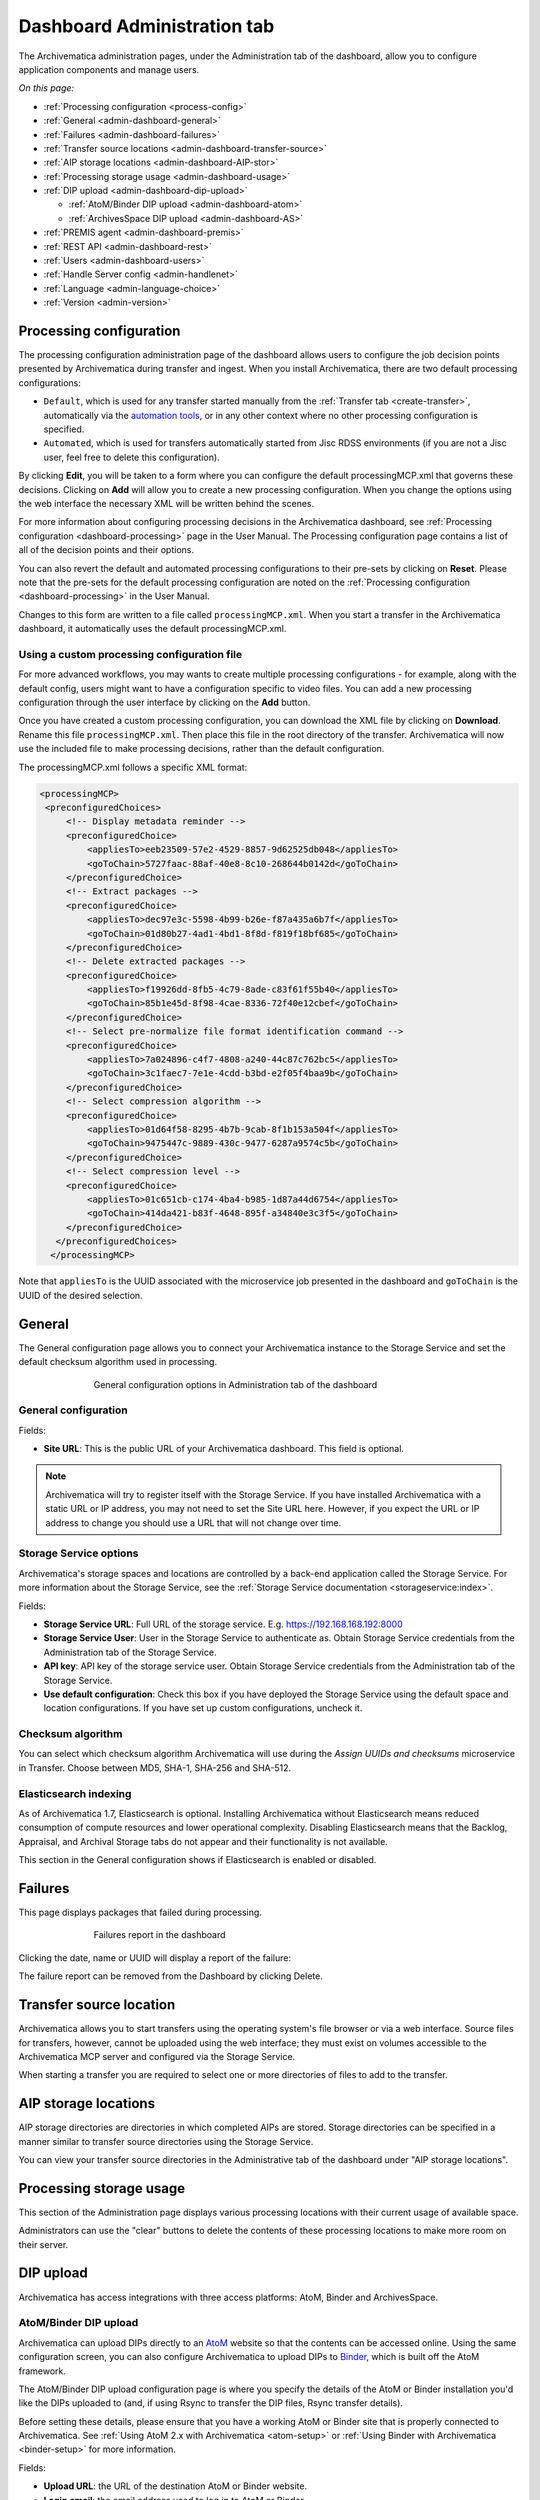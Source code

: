 .. _dashboard-config:

============================
Dashboard Administration tab
============================

The Archivematica administration pages, under the Administration tab of the
dashboard, allow you to configure application components and manage users.

*On this page:*

* :ref:`Processing configuration <process-config>`
* :ref:`General <admin-dashboard-general>`
* :ref:`Failures <admin-dashboard-failures>`
* :ref:`Transfer source locations <admin-dashboard-transfer-source>`
* :ref:`AIP storage locations <admin-dashboard-AIP-stor>`
* :ref:`Processing storage usage <admin-dashboard-usage>`
* :ref:`DIP upload <admin-dashboard-dip-upload>`

  * :ref:`AtoM/Binder DIP upload <admin-dashboard-atom>`
  * :ref:`ArchivesSpace DIP upload <admin-dashboard-AS>`

* :ref:`PREMIS agent <admin-dashboard-premis>`
* :ref:`REST API <admin-dashboard-rest>`
* :ref:`Users <admin-dashboard-users>`
* :ref:`Handle Server config <admin-handlenet>`
* :ref:`Language <admin-language-choice>`
* :ref:`Version <admin-version>`

.. _process-config:

Processing configuration
------------------------

The processing configuration administration page of the dashboard allows users
to configure the job decision points presented by Archivematica during transfer
and ingest. When you install Archivematica, there are two default processing
configurations:

* ``Default``, which is used for any transfer started manually from the
  :ref:`Transfer tab <create-transfer>`, automatically via the `automation tools`_,
  or in any other context where no other processing configuration is specified.
* ``Automated``, which is used for transfers automatically started from Jisc
  RDSS environments (if you are not a Jisc user, feel free to delete this
  configuration).

.. image:: images/processing-config.*
   :align: center
   :width: 80%
   :alt: Image showing the processing configuration page in the dashboard

By clicking **Edit**, you will be taken to a form where you can configure the
default processingMCP.xml that governs these decisions. Clicking on **Add** will
allow you to create a new processing configuration. When you change the options
using the web interface the necessary XML will be written behind the scenes.

.. image:: images/processing-config-choices.*
   :align: center
   :width: 80%
   :alt: Image showing the processing configuration edit page in the dashboard

For more information about configuring processing decisions in the Archivematica
dashboard, see :ref:`Processing configuration <dashboard-processing>` page in
the User Manual. The Processing configuration page contains a list of all of the
decision points and their options.

You can also revert the default and automated processing configurations to their
pre-sets by clicking on **Reset**. Please note that the pre-sets for the
default processing configuration are noted on the :ref:`Processing
configuration <dashboard-processing>` in the User Manual.

Changes to this form are written to a file called ``processingMCP.xml``. When
you start a transfer in the Archivematica dashboard, it automatically uses the
default processingMCP.xml.

.. _processingmcp-file:

Using a custom processing configuration file
^^^^^^^^^^^^^^^^^^^^^^^^^^^^^^^^^^^^^^^^^^^^

For more advanced workflows, you may wants to create multiple processing
configurations - for example, along with the default config, users might want to
have a configuration specific to video files. You can add a new processing
configuration through the user interface by clicking on the **Add** button.

Once you have created a custom processing configuration, you can download the
XML file by clicking on **Download**. Rename this file ``processingMCP.xml``.
Then place this file in the root directory of the transfer. Archivematica will
now use the included file to make processing decisions, rather than the default
configuration.

The processingMCP.xml follows a specific XML format:

.. code:: xml

   <processingMCP>
    <preconfiguredChoices>
        <!-- Display metadata reminder -->
        <preconfiguredChoice>
            <appliesTo>eeb23509-57e2-4529-8857-9d62525db048</appliesTo>
            <goToChain>5727faac-88af-40e8-8c10-268644b0142d</goToChain>
        </preconfiguredChoice>
        <!-- Extract packages -->
        <preconfiguredChoice>
            <appliesTo>dec97e3c-5598-4b99-b26e-f87a435a6b7f</appliesTo>
            <goToChain>01d80b27-4ad1-4bd1-8f8d-f819f18bf685</goToChain>
        </preconfiguredChoice>
        <!-- Delete extracted packages -->
        <preconfiguredChoice>
            <appliesTo>f19926dd-8fb5-4c79-8ade-c83f61f55b40</appliesTo>
            <goToChain>85b1e45d-8f98-4cae-8336-72f40e12cbef</goToChain>
        </preconfiguredChoice>
        <!-- Select pre-normalize file format identification command -->
        <preconfiguredChoice>
            <appliesTo>7a024896-c4f7-4808-a240-44c87c762bc5</appliesTo>
            <goToChain>3c1faec7-7e1e-4cdd-b3bd-e2f05f4baa9b</goToChain>
        </preconfiguredChoice>
        <!-- Select compression algorithm -->
        <preconfiguredChoice>
            <appliesTo>01d64f58-8295-4b7b-9cab-8f1b153a504f</appliesTo>
            <goToChain>9475447c-9889-430c-9477-6287a9574c5b</goToChain>
        </preconfiguredChoice>
        <!-- Select compression level -->
        <preconfiguredChoice>
            <appliesTo>01c651cb-c174-4ba4-b985-1d87a44d6754</appliesTo>
            <goToChain>414da421-b83f-4648-895f-a34840e3c3f5</goToChain>
        </preconfiguredChoice>
      </preconfiguredChoices>
     </processingMCP>

Note that ``appliesTo`` is the UUID associated with the microservice job
presented in the dashboard and ``goToChain`` is the UUID of the desired
selection.

.. _admin-dashboard-general:

General
-------

The General configuration page allows you to connect your Archivematica instance
to the Storage Service and set the default checksum algorithm used in
processing.

.. figure:: images/generalConfig.*
   :align: center
   :figwidth: 70%
   :width: 100%
   :alt: General configuration options in Administration tab of the dashboard

   General configuration options in Administration tab of the dashboard

General configuration
^^^^^^^^^^^^^^^^^^^^^

Fields:

* **Site URL**: This is the public URL of your Archivematica dashboard. This
  field is optional.

.. note::
   Archivematica will try to register itself with the Storage Service. If you
   have installed Archivematica with a static URL or IP address, you may not
   need to set the Site URL here. However, if you expect the URL or IP address
   to change you should use a URL that will not change over time.

Storage Service options
^^^^^^^^^^^^^^^^^^^^^^^

Archivematica's storage spaces and locations are controlled by a back-end
application called the Storage Service. For more information about the Storage
Service, see the :ref:`Storage Service documentation <storageservice:index>`.

Fields:

* **Storage Service URL**: Full URL of the storage service. E.g.
  https://192.168.168.192:8000
* **Storage Service User**: User in the Storage Service to authenticate as.
  Obtain Storage Service credentials from the Administration tab of the Storage
  Service.
* **API key**: API key of the storage service user. Obtain Storage Service
  credentials from the Administration tab of the Storage Service.
* **Use default configuration**: Check this box if you have deployed the Storage
  Service using the default space and location configurations. If you have set
  up custom configurations, uncheck it.

Checksum algorithm
^^^^^^^^^^^^^^^^^^

You can select which checksum algorithm Archivematica will use during the
*Assign UUIDs and checksums* microservice in Transfer. Choose between MD5,
SHA-1, SHA-256 and SHA-512.

Elasticsearch indexing
^^^^^^^^^^^^^^^^^^^^^^

As of Archivematica 1.7, Elasticsearch is optional. Installing Archivematica
without Elasticsearch means reduced consumption of compute resources and lower
operational complexity. Disabling Elasticsearch means that the Backlog,
Appraisal, and Archival Storage tabs do not appear and their functionality is
not available.

This section in the General configuration shows if Elasticsearch is enabled or
disabled.

.. _admin-dashboard-failures:

Failures
--------

This page displays packages that failed during processing.

.. figure:: images/failuresAdmin.*
   :align: center
   :figwidth: 70%
   :width: 100%
   :alt: Failures report in the dashboard

   Failures report in the dashboard


Clicking the date, name or UUID will display a report of the failure:

.. image:: images/failReport.*
   :align: center
   :width: 70%
   :alt: Failure report for a failed transfer

The failure report can be removed from the Dashboard by clicking Delete.

.. _admin-dashboard-transfer-source:

Transfer source location
------------------------

Archivematica allows you to start transfers using the operating system's file
browser or via a web interface. Source files for transfers, however, cannot be
uploaded using the web interface; they must exist on volumes accessible to the
Archivematica MCP server and configured via the Storage Service.

When starting a transfer you are required to select one or more directories of
files to add to the transfer.

.. _admin-dashboard-AIP-stor:

AIP storage locations
---------------------

AIP storage directories are directories in which completed AIPs are stored.
Storage directories can be specified in a manner similar to transfer source
directories using the Storage Service.

You can view your transfer source directories in the Administrative tab of the
dashboard under "AIP storage locations".

.. _admin-dashboard-usage:

Processing storage usage
------------------------

This section of the Administration page displays various processing locations
with their current usage of available space.

.. image:: images/ProcessingUsage.*
   :align: center
   :width: 80%
   :alt: Processing storage usage area of Administration page

Administrators can use the "clear" buttons to delete the contents of these
processing locations to make more room on their server.

.. _admin-dashboard-dip-upload:

DIP upload
----------

Archivematica has access integrations with three access platforms: AtoM, Binder
and ArchivesSpace.

.. _admin-dashboard-atom:

AtoM/Binder DIP upload
^^^^^^^^^^^^^^^^^^^^^^

Archivematica can upload DIPs directly to an `AtoM`_ website so that the
contents can be accessed online. Using the same configuration screen, you can
also configure Archivematica to upload DIPs to `Binder`_, which is built off the
AtoM framework.

The AtoM/Binder DIP upload configuration page is where you specify the details
of the AtoM or Binder installation you'd like the DIPs uploaded to (and, if
using Rsync to transfer the DIP files, Rsync transfer details).

Before setting these details, please ensure that you have a working AtoM or
Binder site that is properly connected to Archivematica. See :ref:`Using AtoM
2.x with Archivematica <atom-setup>` or :ref:`Using Binder with Archivematica
<binder-setup>` for more information.

.. image:: images/AtoMDIPConfig.*
   :align: center
   :width: 80%
   :alt: Configuration screen for AtoM or Binder DIP uploads

Fields:

* **Upload URL**: the URL of the destination AtoM or Binder website.
* **Login email**: the email address used to log in to AtoM or Binder.
* **Login password**: the password used to log in to AtoM or Binder.
* **AtoM/Binder version**: the version of the destination AtoM or Binder website.
* **Rsync target**: if you'd like to send the DIP with Rsync before it is
  deposited in AtoM or Binder, enter the destination value for rsync, e.g.
  ``foobar.com:/dips``. This field is optional.
* **Rsync command**: if you've entered an Rsync target, specify the remote
  shell manually, e.g. ``ssh -p 22222 -l user``. This field is optional.
* **Debug mode**: if you would like to have additional details in failure
  reports, also enable debug mode by choosing "Yes".

AtoM DIP upload
+++++++++++++++

If AtoM is installed on a remote server, Archivematica uses SSH and rsync to
copy the DIP to a temporary directory on the AtoM server. If Archivematica and
AtoM share a common filesystem (e.g. a shared network directory) this step is
unnecessary.

Archivematica sends a REST request to AtoM to tell AtoM which archival
description is the target of the DIP. The DIP target description is identified
by the description's "slug".  The actual upload of the DIP contents to AtoM is
done via a background job, and may take some time to process if a large DIP is
uploaded.

An AtoM background worker uploads the DIP metadata (METS file) and digital
objects from the temporary directory to AtoM, links them to the target
description, then deletes the temporary files.

You will also need to make some changes in the AtoM user interface:

* The SWORD plugin (Admin --> Plugins --> qtSwordPlugin) must be enabled in
  order for AtoM to receive uploaded DIPs.

* Enabling Job scheduling (Admin --> Settings --> Job scheduling) in version 2.1
  or lower is also recommended.

AtoM DIP upload can use Rsync as a transfer mechanism. Rsync is an open source
utility for efficiently transferring files. The rsync-target parameter is used
to specify an Rsync-style target host/directory pairing, ``foobar.com:~/dips/``
for example. The rsync-command parameter is used to specify rsync connection
options, ``ssh -p 22222 -l user`` for example. If you are using the rsync
option, please see AtoM server configuration below.

To set any parameters for AtoM DIP upload change the values, preserving the
existing format they're specified in, in the ``Command arguments`` field then
click "Save".

.. NOTE::

   If you are planning to use the :ref:`metadata-only DIP upload to AtoM
   <upload-metadata-atom>` functionality don't forget to enable the :ref:`API
   plugin in AtoM <atom:api-intro>`, generate a API key, and update the ``REST
   API key`` field accordingly. Metadata-only DIP upload is only available if
   you are using AtoM 2.4 or higher.

AtoM server configuration
+++++++++++++++++++++++++

This server configuration step is necessary to allow Archivematica to log in
to the AtoM server without passwords, and only when the user is deploying the
rsync option described above in the AtoM DIP upload section.

To enable sending DIPs from Archivematica to the AtoM server:

Generate SSH keys for the Archivematica user. Leave the passphrase field
blank.

.. code:: bash

   $ sudo -u archivematica ssh-keygen


Copy the contents of ``/var/lib/archivematica/.ssh/id_rsa.pub`` somewhere
handy, you will need it later.

Now, it's time to configure the AtoM server so Archivematica can send the DIPs
using SSH/rsync. For that purpose, you will create a user called ``archivematica``
and we are going to assign that user a restricted shell with access only to
rsync:

.. code:: bash

   $ sudo apt-get install rssh
   $ sudo useradd -d /home/archivematica -m -s /usr/bin/rssh archivematica
   $ sudo passwd -l archivematica
   $ sudo vim /etc/rssh.conf // Make sure that allowrsync is uncommented!

Add the SSH key that we generated before:

.. code:: bash

   $ sudo mkdir /home/archivematica/.ssh
   $ chmod 700 /home/archivematica/.ssh/
   $ sudo vim /home/archivematica/.ssh/authorized_keys // Paste here the contents of id_dsa.pub
   $ chown -R archivematica:archivematica /home/archivematica

In Archivematica, make sure that you update the ``--rsync-target`` accordingly.
These are the parameters that we are passing to the upload-qubit microservice.
Go to the Administration > Upload DIP page in the dashboard.

Generic parameters:

.. code:: bash

   --url="http://atom-hostname/index.php" \
   --email="demo@example.com" \
   --password="demo" \
   --uuid="%SIPUUID%" \
   --rsync-target="archivematica@atom-hostname:/tmp" \
   --debug

Binder DIP upload
+++++++++++++++++

For more information about configuring Binder, please see the :ref:`Binder
integrations page <binder-setup>`.

.. _admin-dashboard-AS:

ArchivesSpace DIP upload
^^^^^^^^^^^^^^^^^^^^^^^^

Before ingesting digital objects destined for ArchivesSpace, ensure that the
ArchivesSpace DIP upload settings in the Administration tab of the dashboard
have been set.

These settings should be created and saved before digital objects destined for
upload to ArchivesSpace are processed. Note that these can be set once and used
for processing any number of transfers (i.e. they do not need to be re-set for
each transfer).

.. image:: images/ASDIPConfig.*
   :align: right
   :width: 45%
   :alt: ArchivesSpace configuration settings

Fields:

* **ArchivesSpace host**: the URL of the host database. Do not include
  ``https://`` or ``www.``, e.g. ``aspace.test.org``.
* **ArchivesSpace backend port**: the port of the database, e.g. ``8089``.
* **ArchivesSpace administrative user**: the username of a user with
  administrative permissions in ArchivesSpace.
* **ArchivesSpace administrative user password**: the password for user set
  above. If you make changes to this configuration, you will need to re-enter
  the password.
* **Restrictions Apply**: Selecting *Yes* will apply a blanket access
  restriction to all content uploaded from Archivematica to ArchivesSpace.
  Selecting *No* will send all content to ArchivesSpace without restrictions.
  Should you wish to enable the PREMIS-based restrictions functionality, choose
  *Base on PREMIS*.
* **XLink Show**: indicate how the link to the digital object, as it appears in
  ArchivesSpace, should operate.

  * *Embed*: the digital object screen is embedded in the current window.
  * *New*: the digital object screen opens in a new window.
  * *None*: no specific behaviour is passed to the link.
  * *Other*: no specific behaviour is passed to the link.
  * *Replace*: the digital object screen opens in the current window.

* **XLink Actuate**: indicates when a digital object should display in
  ArchivesSpace (e.g. whether the link occurs automatically or must be requested
  by the user). Used in conjunction with XLink Show attribute.

  * *None*: no specific behaviour is passed to the link.
  * *onLoad*: link is activated when the document loads (used when Show =
    Embed).
  * *Other*: no specific behaviour is passed to the link.
  * *onRequest*: link is activated when the user selects the link.

* **Object Type**: entering a value from ArchivesSpace's controlled list of
  object types will apply this value to all objects. This field is optional.
* **Use statement**: entering a value from ArchivesSpace's controlled list of
  use statements will apply this value to all objects. This field is optional.
* **URL prefix**: the URL of DIP object server as you wish it to appear in
  ArchivesSpace record. Example: ``http://example.com``
* **Conditions governing access**: entering a value in this field will populate
  the Conditions governing access note in ArchivesSpace for all objects.
* **Conditions governing use**: entering a value in this field will populate
  the Conditions governing use note in ArchivesSpace for all objects.
* **ArchivesSpace repository number**: the identifier for the ArchivesSpace
  repository where you are uploading DIPs. Note that the default identifier for
  a single-repository ArchivesSpace instance is *2*.

.. NOTE::
   In order to save changes to the ArchivesSpace DIP upload configuration, you
   must enter the password before clicking save. Note that Archivematica will
   *not* display an error if the password is not entered.

.. _admin-dashboard-premis:

PREMIS agent
------------

The PREMIS agent name and code can be set here via the administration interface.

.. image:: images/PREMISAdmin.*
   :align: center
   :width: 80%
   :alt: PREMIS agent settings in Administration tab

The PREMIS agent information is used in the METS files created by Archivematica
to identify the agency performing the digital preservation events.

.. _admin-dashboard-rest:

Rest API
--------

In addition to automation using the ``processingMCP.xml`` file, Archivematica
includes a REST API for automating transfer approval. Using this API, you can
create a custom script that copies a transfer to the appropriate directory
then uses the curl command, or some other means, to let Archivematica know
that the copy is complete.

API keys
^^^^^^^^

Use of the REST API requires the use of API keys. An API key is associated
with a specific user. To generate an API key for a user:

* Browse to /administration/accounts/list/

* Click the "Edit" button for the user you'd like to generate an API key for

* Click the "Regenerate API key" checkbox

* Click "Save"

After generating an API key, you can click the "Edit" button for the user and
you should see the API key.

IP whitelist
^^^^^^^^^^^^

The API key is always required but in some cases the administrator may want to
add an additional security measurement. IP whitelisting allows you to create a
list of trusted IP addresses from which you can access to the API.

The IP whitelist can be edited in the administration interface at
``/administration/api/``. If the whitelist is empty all requests will be
allowed.

Approving a transfer
^^^^^^^^^^^^^^^^^^^^

The REST API can be used to approve a transfer. The transfer must first be
copied into the appropriate watch directory. To determine the location of the
appropriate watch directory, first figure out where the shared directory is
from the watchDirectoryPath value of
``/etc/archivematica/MCPServer/serverConfig.conf``. Within that directory is a
subdirectory activeTransfers. In this subdirectory are watch directories for
the various transfer types.

When using the REST API to approve a transfer, if a transfer type isn't
specified, the transfer will be deemed a standard transfer.

**HTTP Method**: POST

**URL**: /api/transfer/approve

**Parameters**:

``directory``: directory name of the transfer

``type`` (optional): transfer type [standard|dspace|unzipped bag|zipped bag]

``api_key``: an API key

``username``: the username associated with the API key

Example curl command:

.. code:: bash

   curl --data "username=rick&api_key=f12d6b323872b3cef0b71be64eddd52f87b851a6&type=standard&directory=MyTransfer" http://127.0.0.1/api/transfer/approve

Example result:

.. code:: bash

   {"message": "Approval successful."}

Listing unapproved transfers
^^^^^^^^^^^^^^^^^^^^^^^^^^^^

The REST API can be used to get a list of unapproved transfers. Each
transfer's directory name and type is returned.

**Method**: ``GET``

**URL**: ``/api/transfer/unapproved``

**Parameters**:

``api_key``: an API key

``username``: the username associated with the API key

Example curl command:

.. code:: bash

   curl "http://127.0.0.1/api/transfer/unapproved?username=rick&api_key=f12d6b323872b3cef0b71be64eddd52f87b851a6"

Example result:

.. code:: bash

   {
       "message": "Fetched unapproved transfers successfully.",
       "results": [{
               "directory": "MyTransfer",
              "type": "standard"
           }
       ]
   }

.. _admin-dashboard-users:

Users
-----

The dashboard provides a simple cookie-based user authentication system using
the `Django authentication framework`_. Access to the dashboard is limited only
to logged-in users and a login page will be shown when the user is not
recognized. If the application can't find any user in the database, the user
creation page will be shown instead, allowing the creation of an administrator
account.

Users can be also created, modified and deleted from the Administration tab.
Only users who are administrators can create and edit user accounts.

You can add a new user to the system by clicking the "Add new" button on the
user administration page. By adding a user you provide a way to access
Archivematica using a username/password combination. Should you need to change
a user's username or password, you can do so by clicking the "Edit" button,
corresponding to the user, on the administration page. Should you need to
revoke a user's access, you can click the corresponding "Delete" button.

CLI creation of administrative users
^^^^^^^^^^^^^^^^^^^^^^^^^^^^^^^^^^^^

If you need an additional administrator user one can be created via the
command-line, issue the following commands:

.. code:: bash

   sudo -u archivematica bash -c " \
       set -a -e -x
       source /etc/default/archivematica-dashboard || \
           source /etc/sysconfig/archivematica-dashboard \
               || (echo 'Environment file not found'; exit 1)
       cd /usr/share/archivematica/dashboard
       /usr/share/archivematica/virtualenvs/archivematica-dashboard/bin/python manage.py createsuperuser
   ";

CLI password resetting
^^^^^^^^^^^^^^^^^^^^^^

If you've forgotten the password for your administrator user, or any other
user, you can change it via the command-line:

.. code:: bash

   sudo -u archivematica bash -c " \
       set -a -e -x
       source /etc/default/archivematica-dashboard || \
           source /etc/sysconfig/archivematica-dashboard \
               || (echo 'Environment file not found'; exit 1)
       cd /usr/share/archivematica/dashboard
       /usr/share/archivematica/virtualenvs/archivematica-dashboard/bin/python manage.py changepassword <username>
   ";

CLI configuration pipeline and registration on the Storage Service
^^^^^^^^^^^^^^^^^^^^^^^^^^^^^^^^^^^^^^^^^^^^^^^^^^^^^^^^^^^^^^^^^^

On new installations, the superuser can be configured and the pipeline
registered on the Storage Service using the command-line instead of the GUI.
These commands configure the pipeline and register it on the Storage Service
exactly like the GUI for the initial configuration screen:

.. code:: bash

   sudo -u archivematica bash -c " \
       set -a -e -x
       source /etc/default/archivematica-dashboard || \
           source /etc/sysconfig/archivematica-dashboard \
               || (echo 'Environment file not found'; exit 1)
       cd /usr/share/archivematica/dashboard
       /usr/share/python/archivematica-dashboard/bin/python manage.py install \
           --username=<username> \
           --password=<password> \
           --email=<email-address> \
           --org-name=<org-name> \
           --org-id=<org-id> \
           --api-key=<api-key>\
           --ss-url=<ss-ulr> \
           --ss-user=<ss-username> \
           --ss-api-key=<ss-api-key> \
           --whitelist=<whitelist>
   ";

Where:

* ``api-key``: API key that will be added to the username <username>. For
  example: "test", "4e5f32ab2aefd3577e1b19a2de5d4dd65f90101a".

* ``ss-url``: Archivematica Storage Service URL. For example:
  http://example.archivematica.org:8000.

* ``ss-user``: The Storage Service username that will be used to register the
  pipeline. This username must already exist in the Storage Service.

* ``ss-api-key``: The <ss-username> API key. This key must already exist in the
  Storage Service for the user <ss-username>.

* ``whitelist``: Whitespace-separated list of IP addresses or hostnames allowed
  to use the API. If the whitelist is left empty, all IP addresses and
  hostnames will be allowed. For example: "192.168.1.3
  example.archivematica.org 127.0.0.1" or "".

This command is most suitable to use on automated installations, for example
when deploying using ansible. For manual installations, please use the web
configuration method described in the Post Install Configuration sections:

* :ref:`Ubuntu Post Install Configuration <ubuntu-post-install-config>`.
* :ref:`CentOS Post Install Configuration <centos-post-install-config>`.
* :ref:`Ansible Post Install Configuration <ansible-post-install-config>`.

Security
^^^^^^^^

Archivematica uses `PBKDF2`_ as the default algorithm to store passwords. This
should be sufficient for most users: it's quite secure, requiring massive
amounts of computing time to break. However, other algorithms could be used as
the following document explains: `How Django stores passwords`_ .

Our plan is to extend this functionality in the future adding groups and
granular permissions support.

.. _admin-handlenet:

Handle server config
--------------------

Archivematica can mint persistent identifiers (PIDs) for digital objects,
directories, or AIPs by defining the PIDs in a configured `Handle.Net`_
registry. Handle.Net can then create persistent URLs (PURLs) from the PIDs and
can reroute requests to the persistent URLs to a target URL that is configured
in Handle.Net.

.. note::

   In order to use the Handle.Net configuration, you will need to provide an
   available web service. See the `PID webservice being used by IISH`_ for an
   example of a compatible web service.

.. image:: images/handlenet-config.*
   :align: right
   :width: 45%
   :alt: Handle.Net configuration settings

Fields:

* **Web service endpoint**: The URL for (POST) requests to create and resolve
  PIDs.
* **Web service key**: Web service key needed for authentication to make
  PID-binding requests to the PID web service endpoint.
* **Naming authority**: Handle naming authority (e.g., 12345)
* **Resolver URL**: The URL to append generated PIDs to in order to create
  (potentially qualified) PURLs (persistent URLs) that resolve to the applicable
  resolve URL. Note the second "r" in "resolver"!
* **AIP PID source**: The source of the AIP's persistent identifier. The UUID of
  the AIP is the default since it is virtually guaranteed to be unique. However,
  the accession number of the transfer may be used, assuming the user can
  guarantee a 1-to-1 relationship between the transfer and the AIP.
* **Verify SSL certificates**: Selecting this box will ensure that Archivematica
  verifies SSL certificates when making requests to bind PIDs.
* **Archive resolve URL template**: Template (Django or Jinja2) for the URL that
  a unit's PURL should resolve to. Has access to ``pid`` and
  ``naming_authority`` variables. Example:
  ``https://access.myinstitution.org/dip/{{ naming_authority }}/{{ pid }}``
* **METS resolve URL template**: Template (Django or Jinja2) for the URL that a
  unit's PURL with the "mets" qualifier should resolve to. Has access to "pid"
  and "naming_authority" variables. Example:
  ``https://access.myinstitution.org/mets/{{ naming_authority }}/{{ pid }}``
* **File resolve URL template**: Template (Django or Jinja2) for the URL
  that a file's PURL should resolve to. Has access to "pid" and
  "naming_authority" variables. Example:
  ``https://access.myinstitution.org/access/{{ naming_authority }}/{{ pid }}``
* **Access derivative resolve URL template**: Template (Django or Jinja2) for
  the URL that a file's PURL with the "access" qualifier should resolve to. Has
  access to "pid" and "naming_authority" variables. Example:
  ``https://access.myinstitution.org/access/{{ naming_authority }}/{{ pid }}``
* **Preservation derivative resolve URL template**: Template (Django or Jinja2)
  for the URL that a file's PURL with the "preservation" qualifier should
  resolve to. Has access to "pid" and "naming_authority" variables. Example:
  ``https://access.myinstitution.org/preservation/{{ naming_authority }}/{{ pid }}``
* **Original file resolve URL template**: Template (Django or Jinja2) for the
  URL that a file's PURL with the "original" qualifier should resolve to. Has
  access to "pid" and "naming_authority" variables. Example:
  ``https://access.myinstitution.org/original/{{ naming_authority }}/{{ pid }}``
* **PID/handle request request body template**: Template (Django or Jinja2) that
  constructs the HTTP request body using the rendered URL templates above. Has
  access to the following variables: "pid", "naming_authority",
  "base_resolve_url", and "qualified_resolve_urls", the last of which is a list
  of dicts with "url" and "qualifier" keys. Example::

    <?xml version='1.0' encoding='UTF-8'?>
    <soapenv:Envelope
      xmlns:soapenv='http://schemas.xmlsoap.org/soap/envelope/'
      xmlns:pid='http://pid.myinstitution.org/'>
      <soapenv:Body>
        <pid:UpsertPidRequest>
          <pid:na>{{ naming_authority }}</pid:na>
          <pid:handle>
            <pid:pid>{{ naming_authority }}/{{ pid }}</pid:pid>
            <pid:locAtt>
              <pid:location weight='1' href='{{ base_resolve_url }}'/>
              {% for qrurl in qualified_resolve_urls %}
                <pid:location
                  weight='0'
                  href='{{ qrurl.url }}'
                  view='{{ qrurl.qualifier }}'/>
              {% endfor %}
            </pid:locAtt>
          </pid:handle>
        </pid:UpsertPidRequest>
      </soapenv:Body>
    </soapenv:Envelope>




.. _admin-language-choice:

Language
--------

The language menu allows you to choose from select languages.

Archivematica is translated by volunteers through `Transifex`_. The completeness
of a language is dependent on how many strings have been translated in
Transifex. For information about contributing translations to the Archivematica
project, see :ref:`Translations <translations>`.

.. _admin-version:

Version
-------
This tab displays the version of Archivematica you're using.

:ref:`Back to the top <dashboard-config>`

.. _AtoM: www.accesstomemory.org
.. _Django authentication framework: https://docs.djangoproject.com/en/1.4/topics/auth/
.. _Handle.Net: https://www.handle.net/index.html
.. _PBKDF2: http://en.wikipedia.org/wiki/PBKDF2
.. _How Django stores passwords: https://docs.djangoproject.com/en/1.4/topics/auth/#how-django-stores-passwords
.. _automation tools: https://github.com/artefactual/automation-tools
.. _Binder: https://binder.readthedocs.io/en/latest/contents.html
.. _Transifex: https://www.transifex.com/artefactual/archivematica/
.. _PID webservice being used by IISH:
